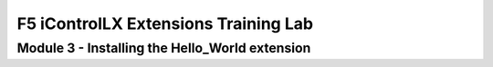 ======================================
F5 iControlLX Extensions Training Lab
======================================

Module 3 - Installing the Hello_World extension
-----------------------------------------------
